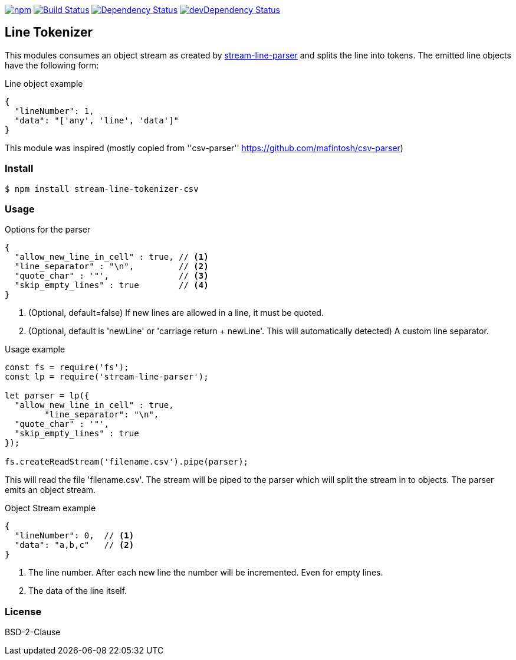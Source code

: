 

image:https://img.shields.io/npm/v/stream-line-parser.svg[npm,link=https://www.npmjs.com/package/stream-line-parser]
image:https://secure.travis-ci.org/darlenya/stream-line-parser.png[Build Status,link=http://travis-ci.org/darlenya/stream-line-parser]
image:https://david-dm.org/darlenya/stream-line-parser.svg[Dependency Status,link=https://david-dm.org/darlenya/stream-line-parser]
image:https://david-dm.org/darlenya/stream-line-parser/dev-status.svg[devDependency Status,link=https://david-dm.org/darlenya/stream-line-parser#info=devDependencies]

== Line Tokenizer
This modules consumes an object stream as created by https://github.com/darlenya/stream-line-parser[stream-line-parser] and splits the line into tokens.
The emitted line objects have the following form:

.Line object example
[source,json]
----
{
  "lineNumber": 1,
  "data": "['any', 'line', 'data']"
}
----

This module was inspired (mostly copied from ''csv-parser'' https://github.com/mafintosh/csv-parser)

=== Install
[source,bash]
----
$ npm install stream-line-tokenizer-csv
----


=== Usage

.Options for the parser
[source,js]
----
{
  "allow_new_line_in_cell" : true, // <1>
  "line_separator" : "\n",         // <2>
  "quote_char" : '"',              // <3>
  "skip_empty_lines" : true        // <4>
}
----
<1> (Optional, default=false) If new lines are allowed in a line, it must be quoted.
<2> (Optional, default is 'newLine' or 'carriage return + newLine'. This will automatically detected) A custom line separator.


.Usage example
[source,js]
----
const fs = require('fs');
const lp = require('stream-line-parser');

let parser = lp({
  "allow_new_line_in_cell" : true,
	"line_separator": "\n",
  "quote_char" : '"',
  "skip_empty_lines" : true
});

fs.createReadStream('filename.csv').pipe(parser);

----

This will read the file 'filename.csv'. The stream will be piped to the parser which
will split the stream in to objects. The parser emits an object stream.

.Object Stream example
[source,js]
----
{
  "lineNumber": 0,  // <1>
  "data": "a,b,c"   // <2>
}
----
<1> The line number. After each new line the number will be incremented. Even for empty lines.
<2> The data of the line itself.


=== License
BSD-2-Clause
